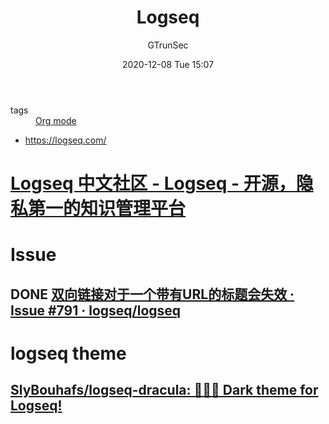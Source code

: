 #+TITLE: Logseq
#+AUTHOR: GTrunSec
#+EMAIL: gtrunsec@hardenedlinux.org
#+DATE: 2020-12-08 Tue 15:07


#+OPTIONS:   H:3 num:t toc:t \n:nil @:t ::t |:t ^:nil -:t f:t *:t <:t


- tags :: [[file:../emacs/org_mode.org][Org mode]]


- https://logseq.com/
* [[https://cn.logseq.com/][Logseq 中文社区 - Logseq - 开源，隐私第一的知识管理平台]]
* Issue
** DONE [[https://github.com/logseq/logseq/issues/791][双向链接对于一个带有URL的标题会失效 · Issue #791 · logseq/logseq]]

* logseq theme

** [[https://github.com/SlyBouhafs/logseq-dracula][SlyBouhafs/logseq-dracula: 🧛🏻‍♂️ Dark theme for Logseq!]]
